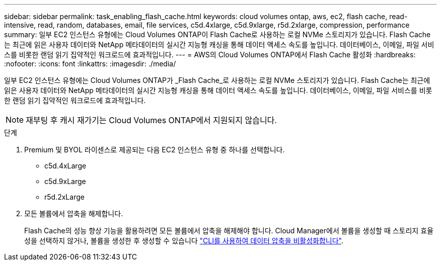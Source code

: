 ---
sidebar: sidebar 
permalink: task_enabling_flash_cache.html 
keywords: cloud volumes ontap, aws, ec2, flash cache, read-intensive, read, random, databases, email, file services, c5d.4xlarge, c5d.9xlarge, r5d.2xlarge, compression, performance 
summary: 일부 EC2 인스턴스 유형에는 Cloud Volumes ONTAP이 Flash Cache로 사용하는 로컬 NVMe 스토리지가 있습니다. Flash Cache는 최근에 읽은 사용자 데이터와 NetApp 메타데이터의 실시간 지능형 캐싱을 통해 데이터 액세스 속도를 높입니다. 데이터베이스, 이메일, 파일 서비스를 비롯한 랜덤 읽기 집약적인 워크로드에 효과적입니다. 
---
= AWS의 Cloud Volumes ONTAP에서 Flash Cache 활성화
:hardbreaks:
:nofooter: 
:icons: font
:linkattrs: 
:imagesdir: ./media/


[role="lead"]
일부 EC2 인스턴스 유형에는 Cloud Volumes ONTAP가 _Flash Cache_로 사용하는 로컬 NVMe 스토리지가 있습니다. Flash Cache는 최근에 읽은 사용자 데이터와 NetApp 메타데이터의 실시간 지능형 캐싱을 통해 데이터 액세스 속도를 높입니다. 데이터베이스, 이메일, 파일 서비스를 비롯한 랜덤 읽기 집약적인 워크로드에 효과적입니다.


NOTE: 재부팅 후 캐시 재가기는 Cloud Volumes ONTAP에서 지원되지 않습니다.

.단계
. Premium 및 BYOL 라이센스로 제공되는 다음 EC2 인스턴스 유형 중 하나를 선택합니다.
+
** c5d.4xLarge
** c5d.9xLarge
** r5d.2xLarge


. 모든 볼륨에서 압축을 해제합니다.
+
Flash Cache의 성능 향상 기능을 활용하려면 모든 볼륨에서 압축을 해제해야 합니다. Cloud Manager에서 볼륨을 생성할 때 스토리지 효율성을 선택하지 않거나, 볼륨을 생성한 후 생성할 수 있습니다 http://docs.netapp.com/ontap-9/topic/com.netapp.doc.dot-cm-vsmg/GUID-8508A4CB-DB43-4D0D-97EB-859F58B29054.html["CLI를 사용하여 데이터 압축을 비활성화합니다"^].


